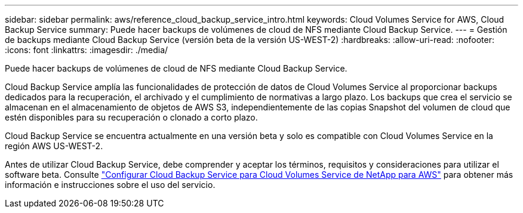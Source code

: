---
sidebar: sidebar 
permalink: aws/reference_cloud_backup_service_intro.html 
keywords: Cloud Volumes Service for AWS, Cloud Backup Service 
summary: Puede hacer backups de volúmenes de cloud de NFS mediante Cloud Backup Service. 
---
= Gestión de backups mediante Cloud Backup Service (versión beta de la versión US-WEST-2)
:hardbreaks:
:allow-uri-read: 
:nofooter: 
:icons: font
:linkattrs: 
:imagesdir: ./media/


[role="lead"]
Puede hacer backups de volúmenes de cloud de NFS mediante Cloud Backup Service.

Cloud Backup Service amplía las funcionalidades de protección de datos de Cloud Volumes Service al proporcionar backups dedicados para la recuperación, el archivado y el cumplimiento de normativas a largo plazo. Los backups que crea el servicio se almacenan en el almacenamiento de objetos de AWS S3, independientemente de las copias Snapshot del volumen de cloud que estén disponibles para su recuperación o clonado a corto plazo.

Cloud Backup Service se encuentra actualmente en una versión beta y solo es compatible con Cloud Volumes Service en la región AWS US-WEST-2.

Antes de utilizar Cloud Backup Service, debe comprender y aceptar los términos, requisitos y consideraciones para utilizar el software beta. Consulte link:media/cloud_backup_service_beta.pdf["Configurar Cloud Backup Service para Cloud Volumes Service de NetApp para AWS"^] para obtener más información e instrucciones sobre el uso del servicio.
